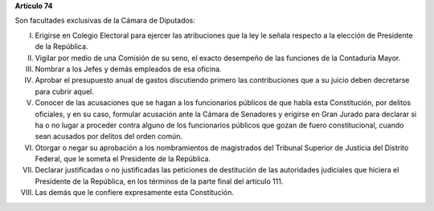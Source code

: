 **Artículo 74**

Son facultades exclusivas de la Cámara de Diputados:

I. Erigirse en Colegio Electoral para ejercer las atribuciones que la
   ley le señala respecto a la elección de Presidente de la República.

II. Vigilar por medio de una Comisión de su seno, el exacto desempeño de
    las funciones de la Contaduría Mayor.

III. Nombrar a los Jefes y demás empleados de esa oficina.

IV. Aprobar el presupuesto anual de gastos discutiendo primero las
    contribuciones que a su juicio deben decretarse para cubrir aquel.

V. Conocer de las acusaciones que se hagan a los funcionarios públicos
   de que habla esta Constitución, por delitos oficiales, y en su caso,
   formular acusación ante la Cámara de Senadores y erigirse en Gran
   Jurado para declarar si ha o no lugar a proceder contra alguno de los
   funcionarios públicos que gozan de fuero constitucional, cuando sean
   acusados por delitos del orden común.

VI. Otorgar o negar su aprobación a los nombramientos de magistrados del
    Tribunal Superior de Justicia del Distrito Federal, que le someta el
    Presidente de la República.

VII. Declarar justificadas o no justificadas las peticiones de destitución de
     las autoridades judiciales que hiciera el Presidente de la República, en
     los términos de la parte final del artículo 111.

VIII. Las demás que le confiere expresamente esta Constitución.
